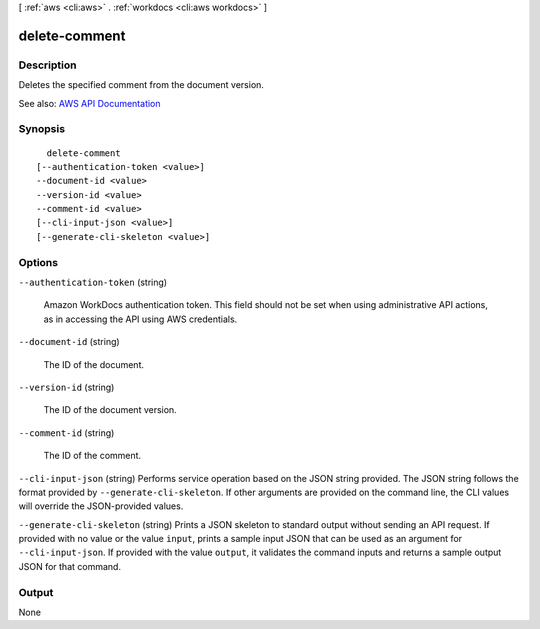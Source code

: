 [ :ref:`aws <cli:aws>` . :ref:`workdocs <cli:aws workdocs>` ]

.. _cli:aws workdocs delete-comment:


**************
delete-comment
**************



===========
Description
===========



Deletes the specified comment from the document version.



See also: `AWS API Documentation <https://docs.aws.amazon.com/goto/WebAPI/workdocs-2016-05-01/DeleteComment>`_


========
Synopsis
========

::

    delete-comment
  [--authentication-token <value>]
  --document-id <value>
  --version-id <value>
  --comment-id <value>
  [--cli-input-json <value>]
  [--generate-cli-skeleton <value>]




=======
Options
=======

``--authentication-token`` (string)


  Amazon WorkDocs authentication token. This field should not be set when using administrative API actions, as in accessing the API using AWS credentials.

  

``--document-id`` (string)


  The ID of the document.

  

``--version-id`` (string)


  The ID of the document version.

  

``--comment-id`` (string)


  The ID of the comment.

  

``--cli-input-json`` (string)
Performs service operation based on the JSON string provided. The JSON string follows the format provided by ``--generate-cli-skeleton``. If other arguments are provided on the command line, the CLI values will override the JSON-provided values.

``--generate-cli-skeleton`` (string)
Prints a JSON skeleton to standard output without sending an API request. If provided with no value or the value ``input``, prints a sample input JSON that can be used as an argument for ``--cli-input-json``. If provided with the value ``output``, it validates the command inputs and returns a sample output JSON for that command.



======
Output
======

None